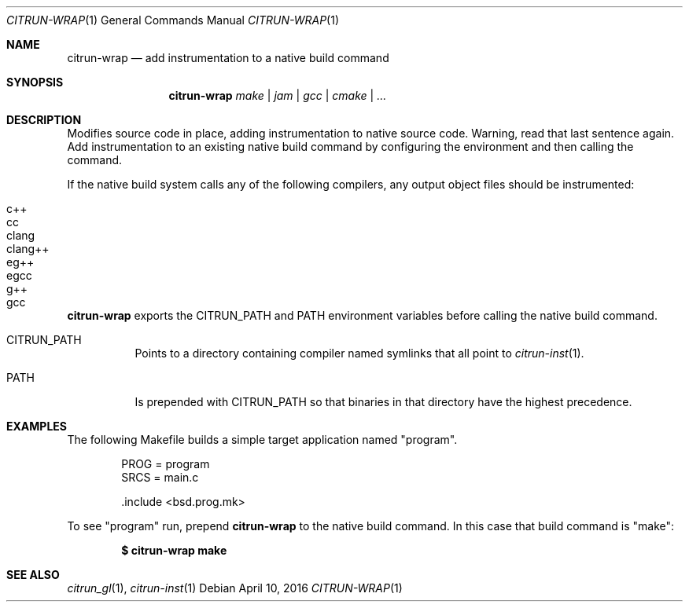 .Dd April 10, 2016
.Dt CITRUN-WRAP 1
.Os
.Sh NAME
.Nm citrun-wrap
.Nd add instrumentation to a native build command
.Sh SYNOPSIS
.Nm
.Ar make | jam | gcc | cmake | ...
.Sh DESCRIPTION
Modifies source code in place, adding instrumentation to native source code.
Warning, read that last sentence again.
Add instrumentation to an existing native build command by configuring the
environment and then calling the command.
.Pp
If the native build system calls any of the following compilers, any output
object files should be instrumented:
.Pp
.Bl -tag -width Ds -offset indent -compact
.It c++
.It cc
.It clang
.It clang++
.It eg++
.It egcc
.It g++
.It gcc
.El
.Pp
.Nm
exports the
.Ev CITRUN_PATH
and
.Ev PATH
environment variables before calling the native build command.
.Pp
.Bl -tag -width Ds
.It Ev CITRUN_PATH
Points to a directory containing compiler named symlinks that all point to
.Xr citrun-inst 1 .
.It Ev PATH
Is prepended with
.Ev CITRUN_PATH
so that binaries in that directory have the highest precedence.
.El
.Sh EXAMPLES
The following Makefile builds a simple target application named
.Qq program .
.Bd -literal -offset indent
PROG = program
SRCS = main.c

\&.include <bsd.prog.mk>
.Ed
.Pp
To see
.Qq program
run, prepend
.Nm
to the native build command. In this case that build command is
.Qq make :
.Pp
.Dl $ citrun-wrap make
.Sh SEE ALSO
.Xr citrun_gl 1 ,
.Xr citrun-inst 1
